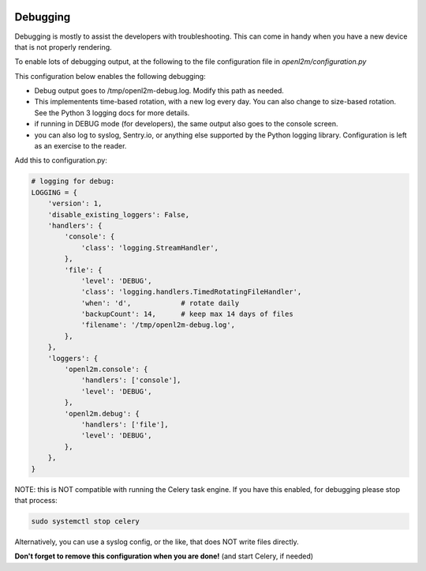 .. image:: ../_static/openl2m_logo.png

=========
Debugging
=========

Debugging is mostly to assist the developers with troubleshooting. This can
come in handy when you have a new device that is not properly rendering.

To enable lots of debugging output, at the following to the file
configuration file in *openl2m/configuration.py*

This configuration below enables the following debugging:

* Debug output goes to /tmp/openl2m-debug.log. Modify this path as needed.
* This implementents time-based rotation, with a new log every day. You can also change
  to size-based rotation. See the Python 3 logging docs for more details.
* if running in DEBUG mode (for developers), the same output also goes to
  the console screen.
* you can also log to syslog, Sentry.io, or anything else supported by the
  Python logging library. Configuration is left as an exercise to the reader.

Add this to configuration.py:

.. code-block:: bash

  # logging for debug:
  LOGGING = {
      'version': 1,
      'disable_existing_loggers': False,
      'handlers': {
          'console': {
              'class': 'logging.StreamHandler',
          },
          'file': {
              'level': 'DEBUG',
              'class': 'logging.handlers.TimedRotatingFileHandler',
              'when': 'd',            # rotate daily
              'backupCount': 14,      # keep max 14 days of files
              'filename': '/tmp/openl2m-debug.log',
          },
      },
      'loggers': {
          'openl2m.console': {
              'handlers': ['console'],
              'level': 'DEBUG',
          },
          'openl2m.debug': {
              'handlers': ['file'],
              'level': 'DEBUG',
          },
      },
  }

NOTE: this is NOT compatible with running the Celery task engine.
If you have this enabled, for debugging please stop that process:

.. code-block:: bash

  sudo systemctl stop celery

Alternatively, you can use a syslog config, or the like, that does NOT write files directly.

**Don't forget to remove this configuration when you are done!** (and start Celery, if needed)
